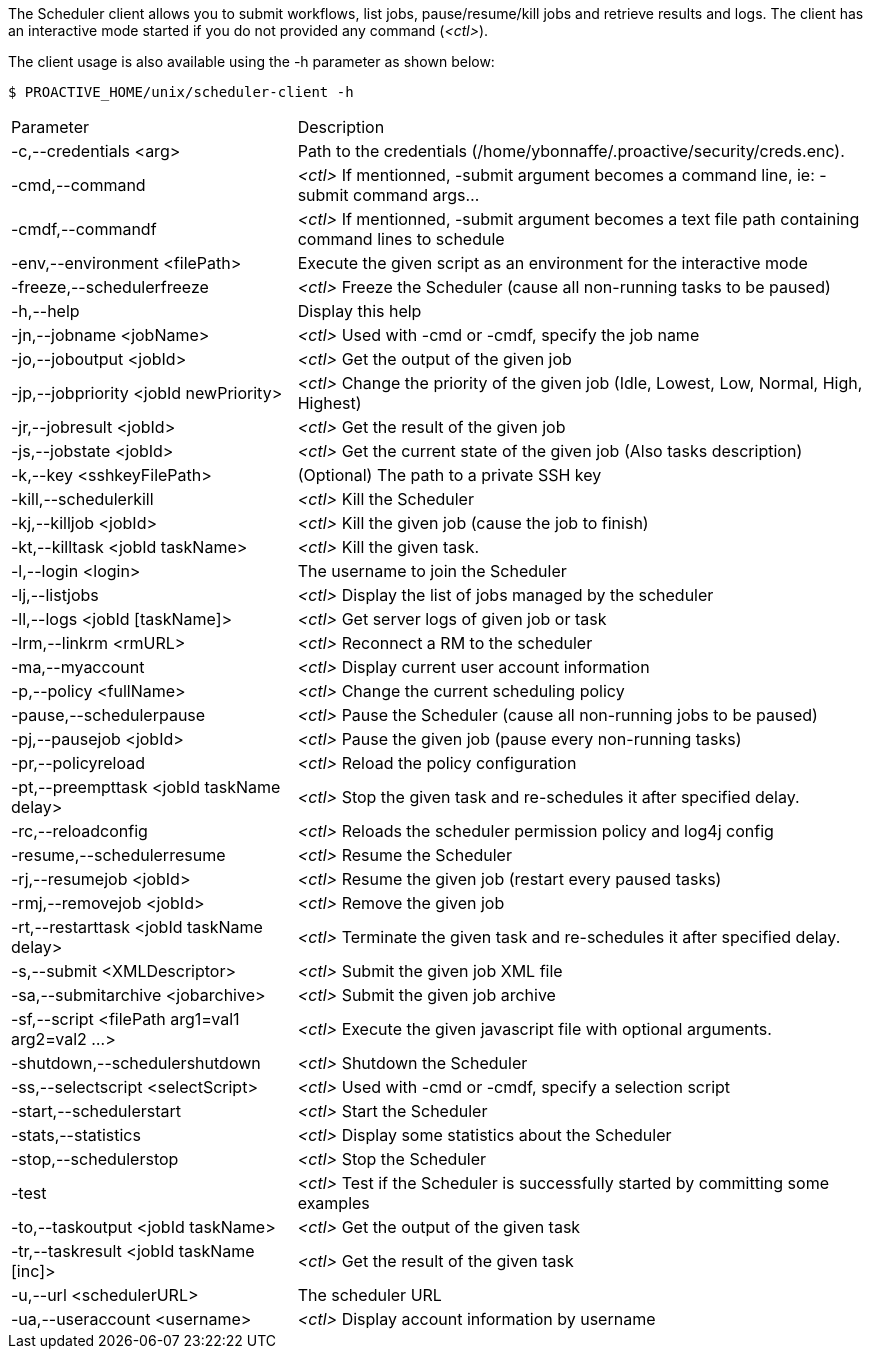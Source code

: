 The Scheduler client allows you to submit workflows, list jobs, pause/resume/kill jobs and retrieve results and logs.
The client has an interactive mode started if you do not provided any command (_<ctl>_).

The client usage is also available using the +-h+ parameter as shown below:

    $ PROACTIVE_HOME/unix/scheduler-client -h

[cols="1,2"]
|===
| Parameter | Description |

 -c,--credentials <arg>            |                Path to the credentials (/home/ybonnaffe/.proactive/security/creds.enc). |
 -cmd,--command                        |            _<ctl>_ If mentionned, -submit argument becomes a command line, ie: -submit command
                                                   args... | 
 -cmdf,--commandf                    |              _<ctl>_ If mentionned, -submit argument becomes a text file path containing command
                                                   lines to schedule | 
 -env,--environment <filePath>        |             Execute the given script as an environment for the interactive mode |
 -freeze,--schedulerfreeze            |             _<ctl>_ Freeze the Scheduler (cause all non-running tasks to be paused) |
 -h,--help                           |              Display this help |
 -jn,--jobname <jobName>             |              _<ctl>_ Used with -cmd or -cmdf, specify the job name |
 -jo,--joboutput <jobId>               |            _<ctl>_ Get the output of the given job |
 -jp,--jobpriority <jobId newPriority>   |          _<ctl>_ Change the priority of the given job (Idle, Lowest, Low, Normal, High,
                                                   Highest) | 
 -jr,--jobresult <jobId>               |            _<ctl>_ Get the result of the given job |
 -js,--jobstate <jobId>              |              _<ctl>_ Get the current state of the given job (Also tasks description) |
 -k,--key <sshkeyFilePath>             |            (Optional) The path to a private SSH key |
 -kill,--schedulerkill               |              _<ctl>_ Kill the Scheduler |
 -kj,--killjob <jobId>                |             _<ctl>_ Kill the given job (cause the job to finish) |
 -kt,--killtask <jobId taskName>        |           _<ctl>_ Kill the given task. |
 -l,--login <login>                    |            The username to join the Scheduler |
 -lj,--listjobs                         |           _<ctl>_ Display the list of jobs managed by the scheduler |
 -ll,--logs <jobId [taskName]>           |          _<ctl>_ Get server logs of given job or task |
 -lrm,--linkrm <rmURL>                  |           _<ctl>_ Reconnect a RM to the scheduler |
 -ma,--myaccount                         |          _<ctl>_ Display current user account information |
 -p,--policy <fullName>                   |         _<ctl>_ Change the current scheduling policy |
 -pause,--schedulerpause                  |         _<ctl>_ Pause the Scheduler (cause all non-running jobs to be paused) |
 -pj,--pausejob <jobId>                     |       _<ctl>_ Pause the given job (pause every non-running tasks) |
 -pr,--policyreload                          |      _<ctl>_ Reload the policy configuration |
 -pt,--preempttask <jobId taskName delay>    |      _<ctl>_ Stop the given task and re-schedules it after specified delay. |
 -rc,--reloadconfig                          |      _<ctl>_ Reloads the scheduler permission policy and log4j config |
 -resume,--schedulerresume                    |     _<ctl>_ Resume the Scheduler |
 -rj,--resumejob <jobId>                      |     _<ctl>_ Resume the given job (restart every paused tasks) |
 -rmj,--removejob <jobId>                    |      _<ctl>_ Remove the given job |
 -rt,--restarttask <jobId taskName delay>     |     _<ctl>_ Terminate the given task and re-schedules it after specified delay. |
 -s,--submit <XMLDescriptor>                 |      _<ctl>_ Submit the given job XML file |
 -sa,--submitarchive <jobarchive>             |     _<ctl>_ Submit the given job archive |
 -sf,--script <filePath arg1=val1 arg2=val2 ...> |  _<ctl>_ Execute the given javascript file with optional arguments. |
 -shutdown,--schedulershutdown                  |   _<ctl>_ Shutdown the Scheduler |
 -ss,--selectscript <selectScript>               |  _<ctl>_ Used with -cmd or -cmdf, specify a selection script |
 -start,--schedulerstart                         |  _<ctl>_ Start the Scheduler |
 -stats,--statistics                            |   _<ctl>_ Display some statistics about the Scheduler |
 -stop,--schedulerstop                          |   _<ctl>_ Stop the Scheduler |
 -test                                          |   _<ctl>_ Test if the Scheduler is successfully started by committing some examples |
 -to,--taskoutput <jobId taskName>              |   _<ctl>_ Get the output of the given task |
 -tr,--taskresult <jobId taskName [inc]>       |    _<ctl>_ Get the result of the given task |
 -u,--url <schedulerURL>                      |     The scheduler URL |
 -ua,--useraccount <username>                 |     _<ctl>_ Display account information by username |
|===